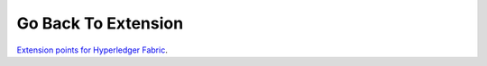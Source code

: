 Go Back To Extension
====================

`Extension points for Hyperledger Fabric <../../../extensions/docs/build/html/index.html>`_.

